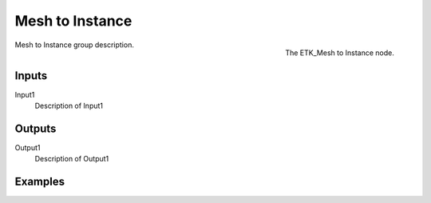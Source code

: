 .. index:: Utilities; Mesh to Instance
.. _etk-utilities-mesh_to_instance:

*****************
 Mesh to Instance
*****************

.. figure:: /images/nodes-mesh_to_instance.png
   :align: right

   The ETK_Mesh to Instance node.

Mesh to Instance group description.


Inputs
=======

Input1
   Description of Input1


Outputs
========

Output1
   Description of Output1

Examples
========

.. todo:: Add example for ETK_Mesh to Instance
